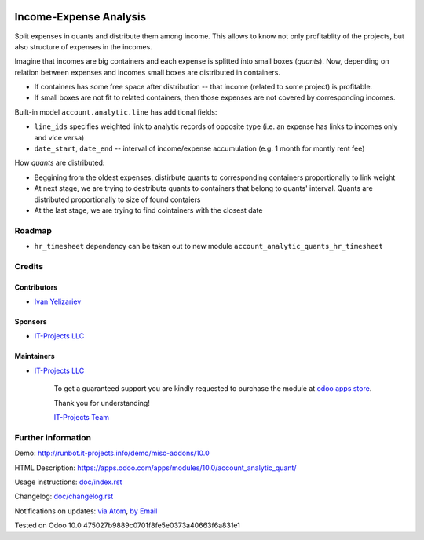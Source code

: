 .. image:: https://img.shields.io/badge/license-LGPL--3-blue.png
   :target: https://www.gnu.org/licenses/lgpl
   :alt: License: LGPL-3

=========================
 Income-Expense Analysis
=========================

Split expenses in quants and distribute them among income. This allows to know
not only profitablity of the projects, but also structure of expenses in the
incomes.

Imagine that incomes are big containers and each expense is splitted into small boxes
(*quants*). Now, depending on relation between expenses and incomes small boxes
are distributed in containers.

* If containers has some free space after distribution -- that income (related to some project) is profitable.
* If small boxes are not fit to related containers, then those expenses are not covered by corresponding incomes.


Built-in model ``account.analytic.line`` has additional fields:

* ``line_ids`` specifies weighted link to analytic records of opposite
  type (i.e. an expense has links to incomes only and vice versa)
* ``date_start``, ``date_end`` -- interval of income/expense accumulation (e.g. 1 month for montly rent fee)


How *quants* are distributed:

* Beggining from the oldest expenses, distirbute quants to corresponding
  containers proportionally to link weight
* At next stage, we are trying to destribute quants to containers that belong to
  quants' interval. Quants are distributed proportionally to size of found
  contaiers
* At the last stage, we are trying to find cointainers with the closest date

Roadmap
=======

* ``hr_timesheet`` dependency can be taken out to new module ``account_analytic_quants_hr_timesheet``

Credits
=======

Contributors
------------
* `Ivan Yelizariev <https://it-projects.info/team/yelizariev>`__

Sponsors
--------
* `IT-Projects LLC <https://it-projects.info>`__

Maintainers
-----------
* `IT-Projects LLC <https://it-projects.info>`__

      To get a guaranteed support you are kindly requested to purchase the module at `odoo apps store <https://apps.odoo.com/apps/modules/10.0/account_analytic_quant/>`__.

      Thank you for understanding!

      `IT-Projects Team <https://www.it-projects.info/team>`__

Further information
===================

Demo: http://runbot.it-projects.info/demo/misc-addons/10.0

HTML Description: https://apps.odoo.com/apps/modules/10.0/account_analytic_quant/

Usage instructions: `<doc/index.rst>`_

Changelog: `<doc/changelog.rst>`_

Notifications on updates: `via Atom <https://github.com/it-projects-llc/misc-addons/commits/10.0/account_analytic_quant.atom>`_, `by Email <https://blogtrottr.com/?subscribe=https://github.com/it-projects-llc/misc-addons/commits/10.0/account_analytic_quant.atom>`_

Tested on Odoo 10.0 475027b9889c0701f8fe5e0373a40663f6a831e1

